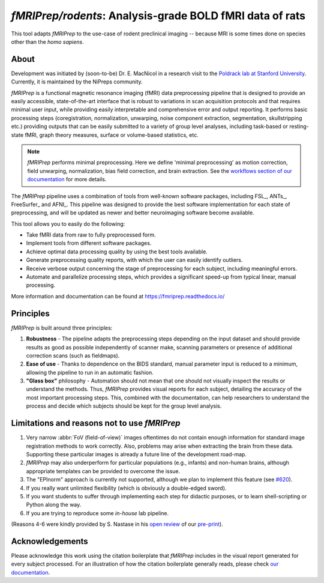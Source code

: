 *fMRIPrep/rodents*: Analysis-grade BOLD fMRI data of rats
=========================================================
This tool adapts *fMRIPrep* to the use-case of rodent preclinical imaging -- 
because MRI is some times done on species other than the *homo sapiens*.

.. image:: https://circleci.com/gh/poldracklab/fmriprep-rodents/tree/master.svg?style=shield
  :target: https://circleci.com/gh/poldracklab/fmriprep-rodents/tree/master

.. image:: https://github.com/poldracklab/fmriprep-rodents/workflows/Python%20package/badge.svg
  :target: https://github.com/poldracklab/fmriprep-rodents/actions

About
-----
Development was initiated by (soon-to-be) Dr. E. MacNicol in a research visit to the 
`Poldrack lab at Stanford University <https://poldracklab.stanford.edu/>`__.
Currently, it is maintained by the NiPreps community.

.. image:: https://github.com/oesteban/fmriprep/raw/38a63e9504ab67812b63813c5fe9af882109408e/docs/_static/fmriprep-workflow-all.png

*fMRIPrep* is a functional magnetic resonance imaging (fMRI) data
preprocessing pipeline that is designed to provide an easily accessible,
state-of-the-art interface that is robust to variations in scan acquisition
protocols and that requires minimal user input, while providing easily
interpretable and comprehensive error and output reporting.
It performs basic processing steps (coregistration, normalization, unwarping,
noise component extraction, segmentation, skullstripping etc.) providing
outputs that can be easily submitted to a variety of group level analyses,
including task-based or resting-state fMRI, graph theory measures, surface or
volume-based statistics, etc.

.. note::

   *fMRIPrep* performs minimal preprocessing.
   Here we define 'minimal preprocessing'  as motion correction, field
   unwarping, normalization, bias field correction, and brain extraction.
   See the `workflows section of our documentation
   <https://fmriprep.readthedocs.io/en/latest/workflows.html>`__ for more details.

The *fMRIPrep* pipeline uses a combination of tools from well-known software
packages, including FSL_, ANTs_, FreeSurfer_ and AFNI_.
This pipeline was designed to provide the best software implementation for each
state of preprocessing, and will be updated as newer and better neuroimaging
software become available.

This tool allows you to easily do the following:

- Take fMRI data from raw to fully preprocessed form.
- Implement tools from different software packages.
- Achieve optimal data processing quality by using the best tools available.
- Generate preprocessing quality reports, with which the user can easily
  identify outliers.
- Receive verbose output concerning the stage of preprocessing for each
  subject, including meaningful errors.
- Automate and parallelize processing steps, which provides a significant
  speed-up from typical linear, manual processing.

More information and documentation can be found at
https://fmriprep.readthedocs.io/

Principles
----------
*fMRIPrep* is built around three principles:

1. **Robustness** - The pipeline adapts the preprocessing steps depending on
   the input dataset and should provide results as good as possible
   independently of scanner make, scanning parameters or presence of additional
   correction scans (such as fieldmaps).
2. **Ease of use** - Thanks to dependence on the BIDS standard, manual
   parameter input is reduced to a minimum, allowing the pipeline to run in an
   automatic fashion.
3. **"Glass box"** philosophy - Automation should not mean that one should not
   visually inspect the results or understand the methods.
   Thus, *fMRIPrep* provides visual reports for each subject, detailing the
   accuracy of the most important processing steps.
   This, combined with the documentation, can help researchers to understand
   the process and decide which subjects should be kept for the group level
   analysis.

Limitations and reasons not to use *fMRIPrep*
---------------------------------------------

1. Very narrow :abbr:`FoV (field-of-view)` images oftentimes do not contain
   enough information for standard image registration methods to work correctly.
   Also, problems may arise when extracting the brain from these data.
   Supporting these particular images is already a future line of the development
   road-map.
2. *fMRIPrep* may also underperform for particular populations (e.g., infants) and
   non-human brains, although appropriate templates can be provided to overcome the
   issue.
3. The "EPInorm" approach is currently not supported, although we plan to implement
   this feature (see `#620 <https://github.com/poldracklab/fmriprep/issues/620>`_).
4. If you really want unlimited flexibility (which is obviously a double-edged sword).
5. If you want students to suffer through implementing each step for didactic purposes,
   or to learn shell-scripting or Python along the way.
6. If you are trying to reproduce some *in-house* lab pipeline.

(Reasons 4-6 were kindly provided by S. Nastase in his
`open review <https://pubpeer.com/publications/6B3E024EAEBF2C80085FDF644C2085>`__
of our `pre-print <https://doi.org/10.1101/306951>`__).

Acknowledgements
----------------
Please acknowledge this work using the citation boilerplate that *fMRIPrep* includes
in the visual report generated for every subject processed.
For an illustration of how the citation boilerplate generally reads, please
check `our documentation <https://fmriprep.readthedocs.io/en/latest/citing.html>`__.
